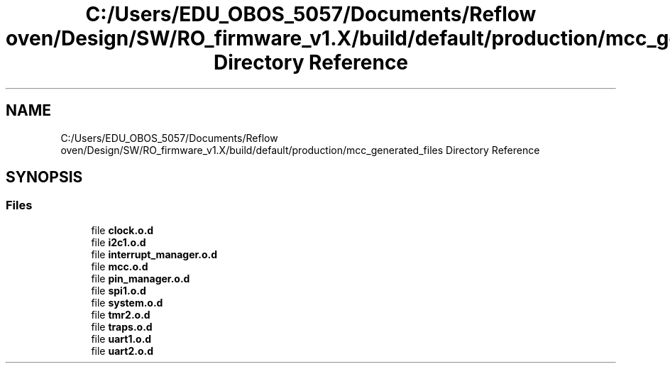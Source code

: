 .TH "C:/Users/EDU_OBOS_5057/Documents/Reflow oven/Design/SW/RO_firmware_v1.X/build/default/production/mcc_generated_files Directory Reference" 3 "Wed Feb 24 2021" "Version 1.0" "Reflow Oven" \" -*- nroff -*-
.ad l
.nh
.SH NAME
C:/Users/EDU_OBOS_5057/Documents/Reflow oven/Design/SW/RO_firmware_v1.X/build/default/production/mcc_generated_files Directory Reference
.SH SYNOPSIS
.br
.PP
.SS "Files"

.in +1c
.ti -1c
.RI "file \fBclock\&.o\&.d\fP"
.br
.ti -1c
.RI "file \fBi2c1\&.o\&.d\fP"
.br
.ti -1c
.RI "file \fBinterrupt_manager\&.o\&.d\fP"
.br
.ti -1c
.RI "file \fBmcc\&.o\&.d\fP"
.br
.ti -1c
.RI "file \fBpin_manager\&.o\&.d\fP"
.br
.ti -1c
.RI "file \fBspi1\&.o\&.d\fP"
.br
.ti -1c
.RI "file \fBsystem\&.o\&.d\fP"
.br
.ti -1c
.RI "file \fBtmr2\&.o\&.d\fP"
.br
.ti -1c
.RI "file \fBtraps\&.o\&.d\fP"
.br
.ti -1c
.RI "file \fBuart1\&.o\&.d\fP"
.br
.ti -1c
.RI "file \fBuart2\&.o\&.d\fP"
.br
.in -1c
